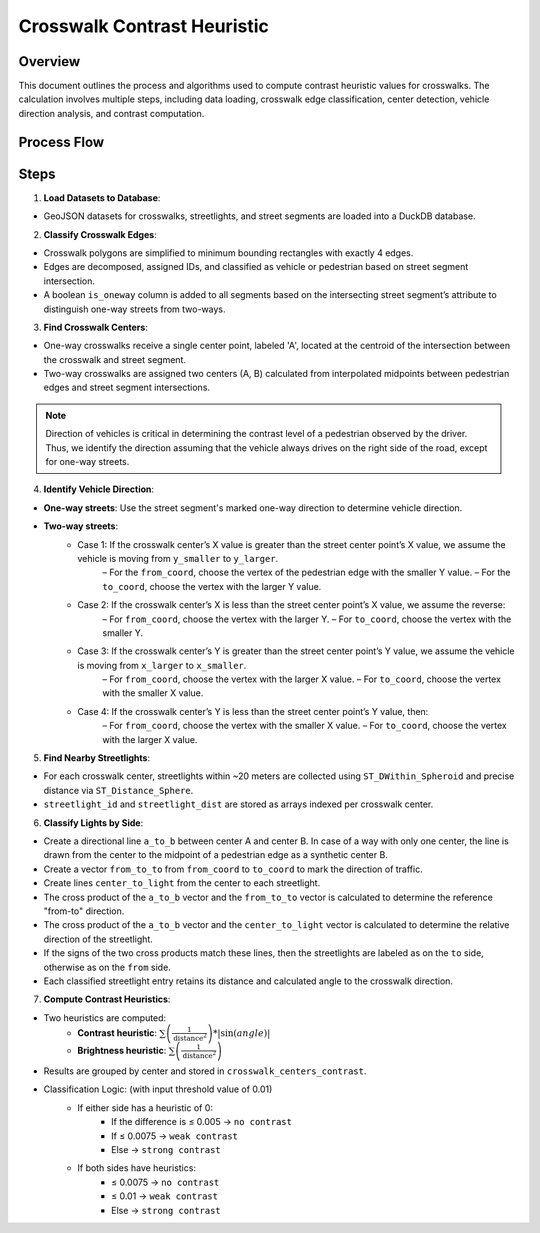 Crosswalk Contrast Heuristic
============================

Overview
--------
This document outlines the process and algorithms used to compute contrast heuristic values for crosswalks. The calculation involves multiple steps, including data loading, crosswalk edge classification, center detection, vehicle direction analysis, and contrast computation.

Process Flow
------------

.. graphviz::
    :name: sphinx.ext.graphviz
    :caption: Data pipeline for crosswalk contrast and brightness heuristic
    :alt: Data pipeline for Crosswalk Contrast and Brightness Heuristic
    :align: center
    :layout: neato

    digraph "sphinx-ext-graphviz" {
        rankdir="LR";
        graph [fontname="Verdana", fontsize="12"];
        node [fontname="Verdana", fontsize="12", shape=box, style=rounded];

        load_data [label="Load GeoJSON data\n(crosswalks, streetlights, road segments)"];
        simplify [label="Simplify crosswalk geometry\nand decompose edges"];
        classify_edges [label="Classify edges\n(vehicle vs pedestrian)"];
        compute_centers [label="Compute crosswalk centers"];
        detect_direction [label="Detect vehicle direction at each center"];
        find_streetlights [label="Find streetlights near each center"];
        classify_sides [label="Classify streetlights by vehicle side\nand append distance info"];
        compute_heuristics [label="Compute brightness & contrast heuristics"];
        aggregate_results [label="Aggregate and store as table"];

        load_data -> simplify -> classify_edges -> compute_centers;
        compute_centers -> detect_direction -> find_streetlights;
        find_streetlights -> classify_sides -> compute_heuristics -> aggregate_results;
    }

Steps
-----

1. **Load Datasets to Database**:

- GeoJSON datasets for crosswalks, streetlights, and street segments are loaded into a DuckDB database.

2. **Classify Crosswalk Edges**:

- Crosswalk polygons are simplified to minimum bounding rectangles with exactly 4 edges.
- Edges are decomposed, assigned IDs, and classified as vehicle or pedestrian based on street segment intersection.
- A boolean ``is_oneway`` column is added to all segments based on the intersecting street segment’s attribute to distinguish one-way streets from two-ways.

3. **Find Crosswalk Centers**:

- One-way crosswalks receive a single center point, labeled 'A', located at the centroid of the intersection between the crosswalk and street segment.
- Two-way crosswalks are assigned two centers (A, B) calculated from interpolated midpoints between pedestrian edges and street segment intersections.

.. note::
    Direction of vehicles is critical in determining the contrast level of a pedestrian observed by the driver. Thus, we identify the direction assuming that the vehicle always drives on the right side of the road, except for one-way streets.

4. **Identify Vehicle Direction**:

- **One-way streets**: Use the street segment's marked one-way direction to determine vehicle direction.
- **Two-way streets**:
    - Case 1: If the crosswalk center’s X value is greater than the street center point’s X value, we assume the vehicle is moving from ``y_smaller`` to ``y_larger``.
        – For the ``from_coord``, choose the vertex of the pedestrian edge with the smaller Y value.
        – For the ``to_coord``, choose the vertex with the larger Y value.
    - Case 2: If the crosswalk center’s X is less than the street center point’s X value, we assume the reverse:
        – For ``from_coord``, choose the vertex with the larger Y.
        – For ``to_coord``, choose the vertex with the smaller Y.
    - Case 3: If the crosswalk center’s Y is greater than the street center point’s Y value, we assume the vehicle is moving from ``x_larger`` to ``x_smaller``.
        – For ``from_coord``, choose the vertex with the larger X value.
        – For ``to_coord``, choose the vertex with the smaller X value.
    - Case 4: If the crosswalk center’s Y is less than the street center point’s Y value, then:
        – For ``from_coord``, choose the vertex with the smaller X value.
        – For ``to_coord``, choose the vertex with the larger X value.

5. **Find Nearby Streetlights**:

- For each crosswalk center, streetlights within ~20 meters are collected using ``ST_DWithin_Spheroid`` and precise distance via ``ST_Distance_Sphere``.
- ``streetlight_id`` and ``streetlight_dist`` are stored as arrays indexed per crosswalk center.

6. **Classify Lights by Side**:

- Create a directional line ``a_to_b`` between center A and center B. In case of a way with only one center, the line is drawn from the center to the midpoint of a pedestrian edge as a synthetic center B.
- Create a vector ``from_to_to`` from ``from_coord`` to ``to_coord`` to mark the direction of traffic.
- Create lines ``center_to_light`` from the center to each streetlight.
- The cross product of the ``a_to_b`` vector and the ``from_to_to`` vector is calculated to determine the reference "from-to" direction.
- The cross product of the ``a_to_b`` vector and the ``center_to_light`` vector is calculated to determine the relative direction of the streetlight.
- If the signs of the two cross products match these lines, then the streetlights are labeled as on the ``to`` side, otherwise as on the ``from`` side.
- Each classified streetlight entry retains its distance and calculated angle to the crosswalk direction.

7. **Compute Contrast Heuristics**:

- Two heuristics are computed:
    - **Contrast heuristic**: :math:`\sum \left( \frac{1}{{\text{distance}^2}} \right) * |\sin(angle)|`
    - **Brightness heuristic**: :math:`\sum \left( \frac{1}{{\text{distance}^2}} \right)`
- Results are grouped by center and stored in ``crosswalk_centers_contrast``.
- Classification Logic: (with input threshold value of 0.01)
    - If either side has a heuristic of 0:
        - If the difference is ≤ 0.005 -> ``no contrast``
        - If ≤ 0.0075 -> ``weak contrast``
        - Else -> ``strong contrast``
    - If both sides have heuristics:
        - ≤ 0.0075 -> ``no contrast``
        - ≤ 0.01 -> ``weak contrast``
        - Else -> ``strong contrast``

.. image:: ../_static/images/crosswalk_diagram.png
    :width: 600
    :align: center
    :alt: Diagram of a two-way street